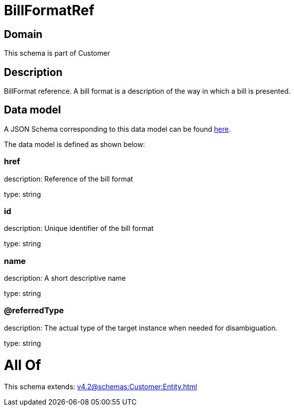 = BillFormatRef

[#domain]
== Domain

This schema is part of Customer

[#description]
== Description

BillFormat reference. A bill format is a description of the way in which a bill is presented.


[#data_model]
== Data model

A JSON Schema corresponding to this data model can be found https://tmforum.org[here].

The data model is defined as shown below:


=== href
description: Reference of the bill format

type: string


=== id
description: Unique identifier of the bill format

type: string


=== name
description: A short descriptive name

type: string


=== @referredType
description: The actual type of the target instance when needed for disambiguation.

type: string


= All Of 
This schema extends: xref:v4.2@schemas:Customer:Entity.adoc[]
